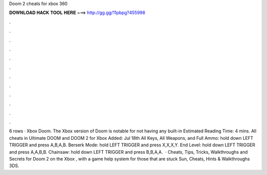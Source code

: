 Doom 2 cheats for xbox 360

𝐃𝐎𝐖𝐍𝐋𝐎𝐀𝐃 𝐇𝐀𝐂𝐊 𝐓𝐎𝐎𝐋 𝐇𝐄𝐑𝐄 ===> http://gg.gg/11pbpg?455998

.

.

.

.

.

.

.

.

.

.

.

.

6 rows · Xbox Doom. The Xbox version of Doom is notable for not having any built-in Estimated Reading Time: 4 mins. All cheats in Ultimate DOOM and DOOM 2 for Xbox Added: Jul 18th All Keys, All Weapons, and Full Ammo: hold down LEFT TRIGGER and press A,B,A,B. Berserk Mode: hold LEFT TRIGGER and press X,X,X,Y. End Level: hold down LEFT TRIGGER and press A,A,B,B. Chainsaw: hold down LEFT TRIGGER and press B,B,A,A.  · Cheats, Tips, Tricks, Walkthroughs and Secrets for Doom 2 on the Xbox , with a game help system for those that are stuck Sun, Cheats, Hints & Walkthroughs 3DS.